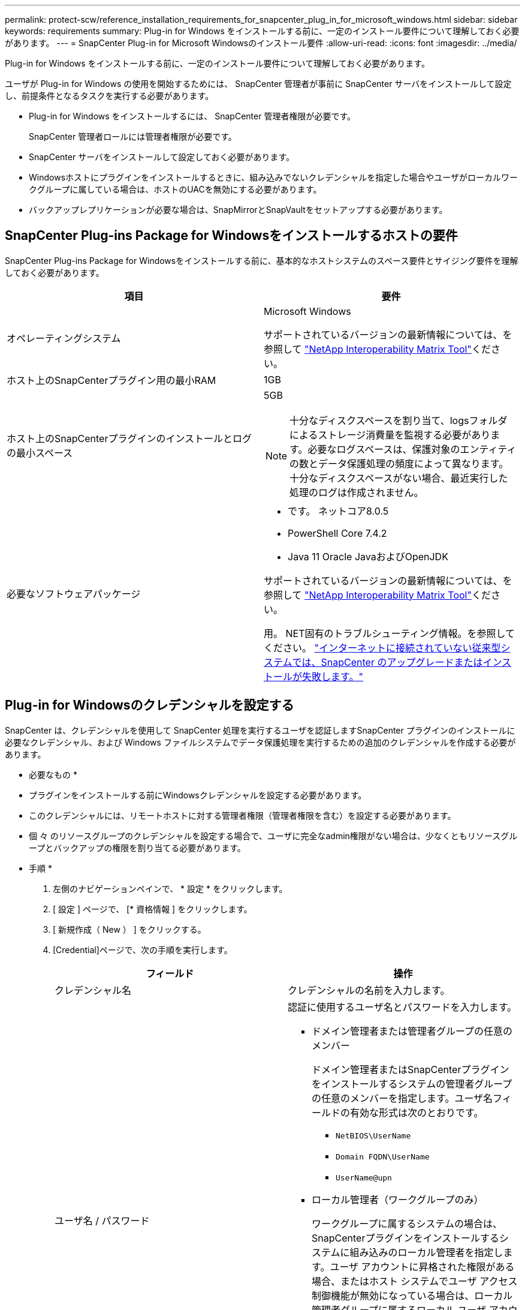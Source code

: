 ---
permalink: protect-scw/reference_installation_requirements_for_snapcenter_plug_in_for_microsoft_windows.html 
sidebar: sidebar 
keywords: requirements 
summary: Plug-in for Windows をインストールする前に、一定のインストール要件について理解しておく必要があります。 
---
= SnapCenter Plug-in for Microsoft Windowsのインストール要件
:allow-uri-read: 
:icons: font
:imagesdir: ../media/


[role="lead"]
Plug-in for Windows をインストールする前に、一定のインストール要件について理解しておく必要があります。

ユーザが Plug-in for Windows の使用を開始するためには、 SnapCenter 管理者が事前に SnapCenter サーバをインストールして設定し、前提条件となるタスクを実行する必要があります。

* Plug-in for Windows をインストールするには、 SnapCenter 管理者権限が必要です。
+
SnapCenter 管理者ロールには管理者権限が必要です。

* SnapCenter サーバをインストールして設定しておく必要があります。
* Windowsホストにプラグインをインストールするときに、組み込みでないクレデンシャルを指定した場合やユーザがローカルワークグループに属している場合は、ホストのUACを無効にする必要があります。
* バックアップレプリケーションが必要な場合は、SnapMirrorとSnapVaultをセットアップする必要があります。




== SnapCenter Plug-ins Package for Windowsをインストールするホストの要件

SnapCenter Plug-ins Package for Windowsをインストールする前に、基本的なホストシステムのスペース要件とサイジング要件を理解しておく必要があります。

|===
| 項目 | 要件 


 a| 
オペレーティングシステム
 a| 
Microsoft Windows

サポートされているバージョンの最新情報については、を参照して https://imt.netapp.com/matrix/imt.jsp?components=121074;&solution=1257&isHWU&src=IMT["NetApp Interoperability Matrix Tool"^]ください。



 a| 
ホスト上のSnapCenterプラグイン用の最小RAM
 a| 
1GB



 a| 
ホスト上のSnapCenterプラグインのインストールとログの最小スペース
 a| 
5GB


NOTE: 十分なディスクスペースを割り当て、logsフォルダによるストレージ消費量を監視する必要があります。必要なログスペースは、保護対象のエンティティの数とデータ保護処理の頻度によって異なります。十分なディスクスペースがない場合、最近実行した処理のログは作成されません。



 a| 
必要なソフトウェアパッケージ
 a| 
* です。 ネットコア8.0.5
* PowerShell Core 7.4.2
* Java 11 Oracle JavaおよびOpenJDK


サポートされているバージョンの最新情報については、を参照して https://imt.netapp.com/matrix/imt.jsp?components=121074;&solution=1257&isHWU&src=IMT["NetApp Interoperability Matrix Tool"^]ください。

用。 NET固有のトラブルシューティング情報。を参照してください。 https://kb.netapp.com/mgmt/SnapCenter/SnapCenter_upgrade_or_install_fails_with_This_KB_is_not_related_to_the_OS["インターネットに接続されていない従来型システムでは、SnapCenter のアップグレードまたはインストールが失敗します。"]

|===


== Plug-in for Windowsのクレデンシャルを設定する

SnapCenter は、クレデンシャルを使用して SnapCenter 処理を実行するユーザを認証しますSnapCenter プラグインのインストールに必要なクレデンシャル、および Windows ファイルシステムでデータ保護処理を実行するための追加のクレデンシャルを作成する必要があります。

* 必要なもの *

* プラグインをインストールする前にWindowsクレデンシャルを設定する必要があります。
* このクレデンシャルには、リモートホストに対する管理者権限（管理者権限を含む）を設定する必要があります。
* 個 々 のリソースグループのクレデンシャルを設定する場合で、ユーザに完全なadmin権限がない場合は、少なくともリソースグループとバックアップの権限を割り当てる必要があります。


* 手順 *

. 左側のナビゲーションペインで、 * 設定 * をクリックします。
. [ 設定 ] ページで、 [* 資格情報 ] をクリックします。
. [ 新規作成（ New ） ] をクリックする。
. [Credential]ページで、次の手順を実行します。
+
|===
| フィールド | 操作 


 a| 
クレデンシャル名
 a| 
クレデンシャルの名前を入力します。



 a| 
ユーザ名 / パスワード
 a| 
認証に使用するユーザ名とパスワードを入力します。

** ドメイン管理者または管理者グループの任意のメンバー
+
ドメイン管理者またはSnapCenterプラグインをインストールするシステムの管理者グループの任意のメンバーを指定します。ユーザ名フィールドの有効な形式は次のとおりです。

+
*** `NetBIOS\UserName`
*** `Domain FQDN\UserName`
*** `UserName@upn`


** ローカル管理者（ワークグループのみ）
+
ワークグループに属するシステムの場合は、SnapCenterプラグインをインストールするシステムに組み込みのローカル管理者を指定します。ユーザ アカウントに昇格された権限がある場合、またはホスト システムでユーザ アクセス制御機能が無効になっている場合は、ローカル管理者グループに属するローカル ユーザ アカウントを指定できます。[Username]フィールドの有効な形式は次のとおりです。 `UserName`

+
パスワードに二重引用符（"）またはバックティック（`）を使用しないでください。小なり（<）と感嘆符（！）は使用しないでください。 パスワードに記号を追加します。たとえば、lessthan <！10、lessthan10 <！、backtick 12とします。





 a| 
パスワード
 a| 
認証に使用するパスワードを入力します。

|===
. [OK]*をクリックします。
+
クレデンシャルの設定が完了したら、必要に応じて[User and Access]ページでユーザまたはユーザグループにクレデンシャルを割り当てることができます。





== Windows Server 2016以降でのgMSAの設定

Windows Server 2016以降では、管理対象ドメインアカウントからサービスアカウントのパスワードを自動管理するグループ管理サービスアカウント（gMSA）を作成できます。

.開始する前に
* Windows Server 2016以降のドメインコントローラが必要です。
* ドメインのメンバーであるWindows Server 2016以降のホストが必要です。


.手順
. KDSルートキーを作成して、gMSA内のオブジェクトごとに一意のパスワードを生成します。
. ドメインごとに、 Windows ドメインコントローラから次のコマンドを実行します。 Add-KDSRootKey -EffectiveImmedient
. gMSAを作成して設定します。
+
.. 次の形式でユーザグループアカウントを作成します。
+
 domainName\accountName$
.. コンピュータオブジェクトをグループに追加します。
.. 作成したユーザグループを使用してgMSAを作成します。
+
例えば、

+
 New-ADServiceAccount -name <ServiceAccountName> -DNSHostName <fqdn> -PrincipalsAllowedToRetrieveManagedPassword <group> -ServicePrincipalNames <SPN1,SPN2,…>
.. コマンドを実行し `Get-ADServiceAccount` てサービスアカウントを確認します。


. ホストでgMSAを設定します。
+
.. gMSAアカウントを使用するホストで、Windows PowerShell用Active Directoryモジュールを有効にします。
+
これを行うには、PowerShellから次のコマンドを実行します。

+
[listing]
----
PS C:\> Get-WindowsFeature AD-Domain-Services

Display Name                           Name                Install State
------------                           ----                -------------
[ ] Active Directory Domain Services   AD-Domain-Services  Available


PS C:\> Install-WindowsFeature AD-DOMAIN-SERVICES

Success Restart Needed Exit Code      Feature Result
------- -------------- ---------      --------------
True    No             Success        {Active Directory Domain Services, Active ...
WARNING: Windows automatic updating is not enabled. To ensure that your newly-installed role or feature is
automatically updated, turn on Windows Update.
----
.. ホストを再起動します。
.. PowerShellコマンドプロンプトで次のコマンドを実行して、ホストにgMSAをインストールします。 `Install-AdServiceAccount <gMSA>`
.. 次のコマンドを実行して、gMSAアカウントを確認します。 `Test-AdServiceAccount <gMSA>`


. ホスト上の設定済みgMSAに管理者権限を割り当てます。
. SnapCenterサーバで設定済みのgMSAアカウントを指定してWindowsホストを追加します。
+
選択したプラグインがSnapCenterサーバにインストールされ、指定したgMSAがプラグインのインストール時にサービスのログオンアカウントとして使用されます。


